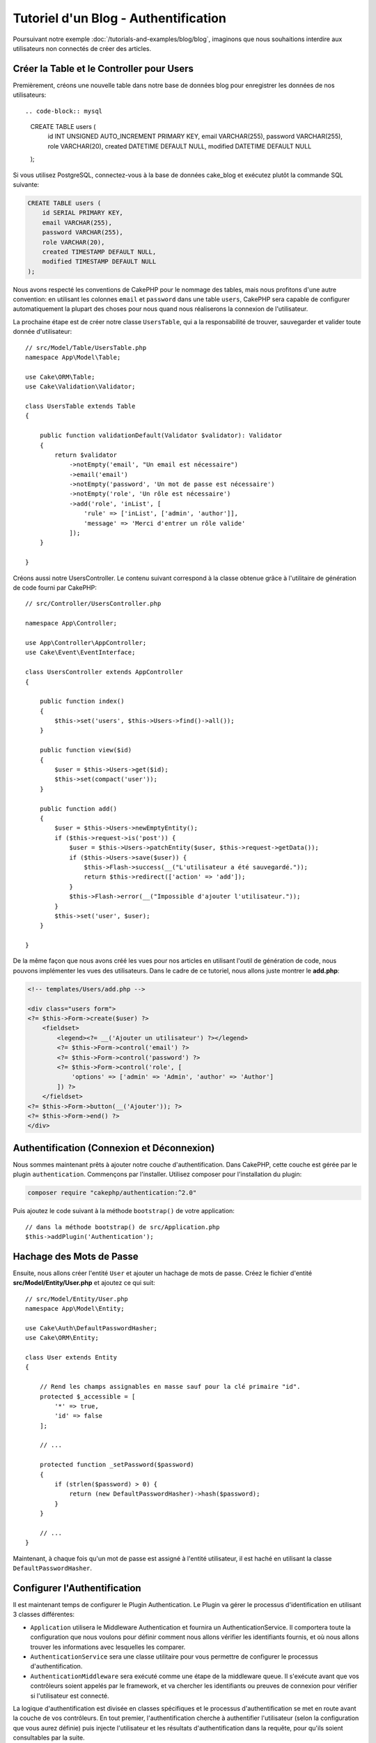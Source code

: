 Tutoriel d'un Blog - Authentification
#####################################

Poursuivant notre exemple :doc:`/tutorials-and-examples/blog/blog`, imaginons
que nous souhaitions interdire aux utilisateurs non connectés de créer des
articles.

Créer la Table et le Controller pour Users
==========================================

Premièrement, créons une nouvelle table dans notre base de données blog pour
enregistrer les données de nos utilisateurs::

.. code-block:: mysql
 
    CREATE TABLE users (
        id INT UNSIGNED AUTO_INCREMENT PRIMARY KEY,
        email VARCHAR(255),
        password VARCHAR(255),
        role VARCHAR(20),
        created DATETIME DEFAULT NULL,
        modified DATETIME DEFAULT NULL
    );

Si vous utilisez PostgreSQL, connectez-vous à la base de données cake_blog et
exécutez plutôt la commande SQL suivante:

.. code-block:: SQL

    CREATE TABLE users (
        id SERIAL PRIMARY KEY,
        email VARCHAR(255),
        password VARCHAR(255),
        role VARCHAR(20),
        created TIMESTAMP DEFAULT NULL,
        modified TIMESTAMP DEFAULT NULL
    );

Nous avons respecté les conventions de CakePHP pour le nommage des tables, mais
nous profitons d'une autre convention: en utilisant les colonnes ``email`` et
``password`` dans une table ``users``, CakePHP sera capable de
configurer automatiquement la plupart des choses pour nous quand nous
réaliserons la connexion de l'utilisateur.

La prochaine étape est de créer notre classe ``UsersTable``, qui a la
responsabilité de trouver, sauvegarder et valider toute donnée d'utilisateur::

    // src/Model/Table/UsersTable.php
    namespace App\Model\Table;

    use Cake\ORM\Table;
    use Cake\Validation\Validator;

    class UsersTable extends Table
    {

        public function validationDefault(Validator $validator): Validator
        {
            return $validator
                ->notEmpty('email', "Un email est nécessaire")
                ->email('email')
                ->notEmpty('password', 'Un mot de passe est nécessaire')
                ->notEmpty('role', 'Un rôle est nécessaire')
                ->add('role', 'inList', [
                    'rule' => ['inList', ['admin', 'author']],
                    'message' => 'Merci d'entrer un rôle valide'
                ]);
        }

    }

Créons aussi notre UsersController. Le contenu suivant correspond à la
classe obtenue grâce à l'utilitaire de génération de code fourni par CakePHP::

    // src/Controller/UsersController.php

    namespace App\Controller;

    use App\Controller\AppController;
    use Cake\Event\EventInterface;

    class UsersController extends AppController
    {

        public function index()
        {
            $this->set('users', $this->Users->find()->all());
        }

        public function view($id)
        {
            $user = $this->Users->get($id);
            $this->set(compact('user'));
        }

        public function add()
        {
            $user = $this->Users->newEmptyEntity();
            if ($this->request->is('post')) {
                $user = $this->Users->patchEntity($user, $this->request->getData());
                if ($this->Users->save($user)) {
                    $this->Flash->success(__("L'utilisateur a été sauvegardé."));
                    return $this->redirect(['action' => 'add']);
                }
                $this->Flash->error(__("Impossible d'ajouter l'utilisateur."));
            }
            $this->set('user', $user);
        }

    }

De la même façon que nous avons créé les vues pour nos articles en utilisant
l'outil de génération de code, nous pouvons implémenter les vues des
utilisateurs. Dans le cadre de ce tutoriel, nous allons juste montrer le
**add.php**:

.. code-block:: php

    <!-- templates/Users/add.php -->

    <div class="users form">
    <?= $this->Form->create($user) ?>
        <fieldset>
            <legend><?= __('Ajouter un utilisateur') ?></legend>
            <?= $this->Form->control('email') ?>
            <?= $this->Form->control('password') ?>
            <?= $this->Form->control('role', [
                'options' => ['admin' => 'Admin', 'author' => 'Author']
            ]) ?>
        </fieldset>
    <?= $this->Form->button(__('Ajouter')); ?>
    <?= $this->Form->end() ?>
    </div>

Authentification (Connexion et Déconnexion)
===========================================

Nous sommes maintenant prêts à ajouter notre couche d'authentification. Dans
CakePHP, cette couche est gérée par le plugin ``authentication``. Commençons par
l'installer. Utilisez composer pour l'installation du plugin:

.. code-block:: bash

    composer require "cakephp/authentication:^2.0"

Puis ajoutez le code suivant à la méthode ``bootstrap()`` de votre application::

    // dans la méthode bootstrap() de src/Application.php
    $this->addPlugin('Authentication');

Hachage des Mots de Passe
=========================

Ensuite, nous allons créer l'entité ``User`` et ajouter un hachage de mots de
passe. Créez le fichier d'entité **src/Model/Entity/User.php** et ajoutez ce qui
suit::

    // src/Model/Entity/User.php
    namespace App\Model\Entity;

    use Cake\Auth\DefaultPasswordHasher;
    use Cake\ORM\Entity;

    class User extends Entity
    {

        // Rend les champs assignables en masse sauf pour la clé primaire "id".
        protected $_accessible = [
            '*' => true,
            'id' => false
        ];

        // ...

        protected function _setPassword($password)
        {
            if (strlen($password) > 0) {
                return (new DefaultPasswordHasher)->hash($password);
            }
        }

        // ...
    }

Maintenant, à chaque fois qu'un mot de passe est assigné à l'entité utilisateur,
il est haché en utilisant la classe ``DefaultPasswordHasher``.

Configurer l'Authentification
=============================

Il est maintenant temps de configurer le Plugin Authentication.
Le Plugin va gérer le processus d'identification en utilisant 3 classes
différentes:

* ``Application`` utilisera le Middleware Authentication et fournira un
  AuthenticationService. Il comportera toute la configuration que nous voulons
  pour définir comment nous allons vérifier les identifiants fournis, et où nous
  allons trouver les informations avec lesquelles les comparer.
* ``AuthenticationService`` sera une classe utilitaire pour vous permettre de
  configurer le processus d'authentification.
* ``AuthenticationMiddleware`` sera exécuté comme une étape de la middleware
  queue. Il s'exécute avant que vos contrôleurs soient appelés par le framework,
  et va chercher les identifiants ou preuves de connexion pour vérifier si
  l'utilisateur est connecté.

La logique d'authentification est divisée en classes spécifiques et le processus
d'authentification se met en route avant la couche de vos contrôleurs. En tout
premier, l'authentification cherche à authentifier l'utilisateur (selon la
configuration que vous aurez définie) puis injecte l'utilisateur et les
résultats d'authentification dans la requête, pour qu'ils soient consultables
par la suite.

Dans **src/Application.php**, ajoutez les imports suivants::

    // Dans src/Application.php ajoutez les imports suivants
    use Authentication\AuthenticationService;
    use Authentication\AuthenticationServiceInterface;
    use Authentication\AuthenticationServiceProviderInterface;
    use Authentication\Middleware\AuthenticationMiddleware;
    use Psr\Http\Message\ServerRequestInterface;

Puis implémentez l'interface d'authentification dans votre classe Application::

    // dans src/Application.php
    class Application extends BaseApplication
        implements AuthenticationServiceProviderInterface
    {

Et ajoutez ce qui suit::

    // src/Application.php
    public function middleware(MiddlewareQueue $middlewareQueue): MiddlewareQueue
        $middlewareQueue
            // ... autres middlewares ajoutés auparavant
            ->add(new RoutingMiddleware($this))
            // ajoutez Authentication après RoutingMiddleware
            ->add(new AuthenticationMiddleware($this));

        return $middlewareQueue;

    public function getAuthenticationService(ServerRequestInterface $request): AuthenticationServiceInterface
    {
        $authenticationService = new AuthenticationService([
            'unauthenticatedRedirect' => '/users/login',
            'queryParam' => 'redirect',
        ]);

        // Charger les identificateurs. S'assurer que nous vérifions les champs email et password
        $authenticationService->loadIdentifier('Authentication.Password', [
            'fields' => [
                'username' => 'email',
                'password' => 'password',
            ]
        ]);

        // Charger les authentificateurs. En général vous voudrez mettre Session en premier.
        $authenticationService->loadAuthenticator('Authentication.Session');
        // Configurer la connexion par formulaire pour qu'elle aille chercher
        // les champs email et password.
        $authenticationService->loadAuthenticator('Authentication.Form', [
            'fields' => [
                'username' => 'email',
                'password' => 'password',
            ],
            'loginUrl' => '/users/login',
        ]);

        return $authenticationService;
    }

Dans votre classe ``AppController``, ajoutez ce code::
    public function initialize(): void
    {
        parent::initialize();
        $this->loadComponent('RequestHandler');
        $this->loadComponent('Flash');
 
        // AJoutez cette ligne pour vérifier le résultat de l'authentification
        // et donc verrouiller l'accès à votre site.
        $this->loadComponent('Authentication.Authentication');

Maintenant, à chaque requête, l'\ ``AuthenticationMiddleware`` va examiner la
session de la requête pour y rechercher un utilisateur authentifié. Si nous
sommes en train de charger la page ``/users/login``, il va aussi inspecter les
données envoyées par formulaire (s'il y en a) pour en extraire les identifiants
utilisateur. Par défaut, les identifiants seront extraits des champs ``email``
et ``password`` dans les données de la requête.  Le résultat de
l'authentification sera injecté dans un attribut de la requête nommé
``authentication``. Vous pouvez consulter le résultat à n'importe quel moment en
utilisant ``$this->request->getAttribute('authentication')`` depuis les actions
de vos contrôleurs. Toutes vos pages auront un accès restreint puisque
l'\ ``AuthenticationComponent`` vérifie le résultat à chaque requête. Lorsqu'il
échouera à trouver un utilisateur authentifié, il redirigera l'utilisateur vers
la page ``/users/login``. Veuillez noter qu'à ce stade, le site ne fonctionnera
pas puisque nous n'avons pas encore de page de connexion. Si vous visitez le
site, vous obtiendrez une "boucle infinie de redirections". Alors, corrigeons
ça !

Dans votre ``UsersController``, ajoutez ce code::

    public function beforeFilter(\Cake\Event\EventInterface $event)
    {
        parent::beforeFilter($event);
        // Configurer l'action login pour ne pas exiger d'authentification, et
        // ainsi empêcher un problème de boucle infinie de redirections
        $this->Authentication->addUnauthenticatedActions(['login']);
    }

    public function login()
    {
        $this->request->allowMethod(['get', 'post']);
        $result = $this->Authentication->getResult();
        // Qu'on soit en POST ou en GET, rediriger l'utilisateur s'il est déjà connecté
        if ($result->isValid()) {
            // rediriger vers /articles après une connexion réussie
            $redirect = $this->request->getQuery('redirect', [
                'controller' => 'Articles',
                'action' => 'index',
            ]);

            return $this->redirect($redirect);
        }
        // afficher une erreur si l'utilisateur a validé le formulaire mais que
        // l'authentification a échoué
        if ($this->request->is('post') && !$result->isValid()) {
            $this->Flash->error(__('Invalid email or password'));
        }
    }

Ajoutez la logique du template pour votre action login::

    <!-- dans /templates/Users/login.php -->
    <div class="users form">
        <?= $this->Flash->render() ?>
        <h3>Login</h3>
        <?= $this->Form->create() ?>
        <fieldset>
            <legend><?= __('Merci d'entrer vos nom d'utilisateur et mot de passe') ?></legend>
            <?= $this->Form->control('email', ['required' => true]) ?>
            <?= $this->Form->control('password', ['required' => true]) ?>
        </fieldset>
        <?= $this->Form->submit(__('Se Connecter')); ?>
        <?= $this->Form->end() ?>
 
        <?= $this->Html->link("Ajouter un utilisateur", ['action' => 'add']) ?>
    </div>

À présent, la page de connexion va nous permettre de nous connecter correctement
dans notre application.
Testez-le en essayant d'accéder à une page quelconque de votre site. Après avoir
été redirigé vers la page ``/users/login``, entrez l'e-mail et le mot de passe
que vous aviez choisis précédemment quand vous avez créé l'utilisateur. Vous
devriez être connecté sans problème et redirigé vers la bonne page.

Nous avons encore besoin de quelques détails pour configurer notre application.
Nous voulons que toutes les pages ``view`` et ``index`` soient accessibles sans
avoir à se connecter, donc nous allons ajouter cette configuration spécifique
dans ``AppController``::

    // dans src/Controller/AppController.php
    public function beforeFilter(\Cake\Event\EventInterface $event)
    {
        parent::beforeFilter($event);
        // pour tous les contrôleurs de notre application, rendre les actions
        // index et viex publiques en sautant l'étape d'authentification.
        $this->Authentication->addUnauthenticatedActions(['index', 'view']);
 
Déconnexion
===========

Ajoutez l'action logout à votre classe ``UsersController``::

    // dans src/Controller/UsersController.php
    public function logout()
    {
        $result = $this->Authentication->getResult();
        // Qu'on soit en POST ou en GET, rediriger l'utilisateur s'il est déjà connecté
        if ($result->isValid()) {
            $this->Authentication->logout();
            return $this->redirect(['controller' => 'Users', 'action' => 'login']);
        }
    }

À présent vous pouvez visiter l'URL ``/users/logout`` pour vous déconnecter.
Vous devriez alors être renvoyé vers la page de connexion. Si vous êtes arrivés
à ce point, félicitations, vous avez maintenant un blog simple qui:

* Autorise les utilisateurs connectés à créer et éditer des articles.
* Autorise les utilisateurs non connectés à consulter des articles et des tags.

Lectures suivantes suggérées
----------------------------

#. :doc:`/bake/usage` Génération basique CRUD de code
#. Documentation de `Authentication Plugin </authentication/>`__.

.. meta::
    :title lang=fr: Authentification Simple
    :keywords lang=fr: incrémentation auto,autorisation application,modèle user,tableau,conventions,authentification,urls,cakephp,suppression,doc,colonnes

